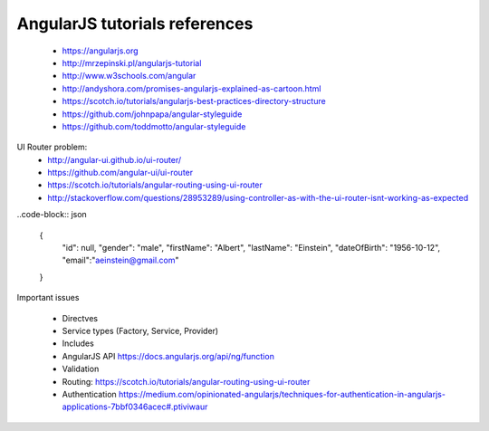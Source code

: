 AngularJS tutorials references
------------------------------

    * https://angularjs.org
    * http://mrzepinski.pl/angularjs-tutorial
    * http://www.w3schools.com/angular
    * http://andyshora.com/promises-angularjs-explained-as-cartoon.html
    * https://scotch.io/tutorials/angularjs-best-practices-directory-structure
    * https://github.com/johnpapa/angular-styleguide
    * https://github.com/toddmotto/angular-styleguide

UI Router problem:
    * http://angular-ui.github.io/ui-router/
    * https://github.com/angular-ui/ui-router
    * https://scotch.io/tutorials/angular-routing-using-ui-router
    * http://stackoverflow.com/questions/28953289/using-controller-as-with-the-ui-router-isnt-working-as-expected

..code-block:: json

    {
        "id": null,
        "gender": "male",
        "firstName": "Albert",
        "lastName": "Einstein",
        "dateOfBirth": "1956-10-12",
        "email":"aeinstein@gmail.com"
    }

Important issues

    * Directves
    * Service types (Factory, Service, Provider)
    * Includes
    * AngularJS API https://docs.angularjs.org/api/ng/function
    * Validation
    * Routing: https://scotch.io/tutorials/angular-routing-using-ui-router
    * Authentication https://medium.com/opinionated-angularjs/techniques-for-authentication-in-angularjs-applications-7bbf0346acec#.ptiviwaur

